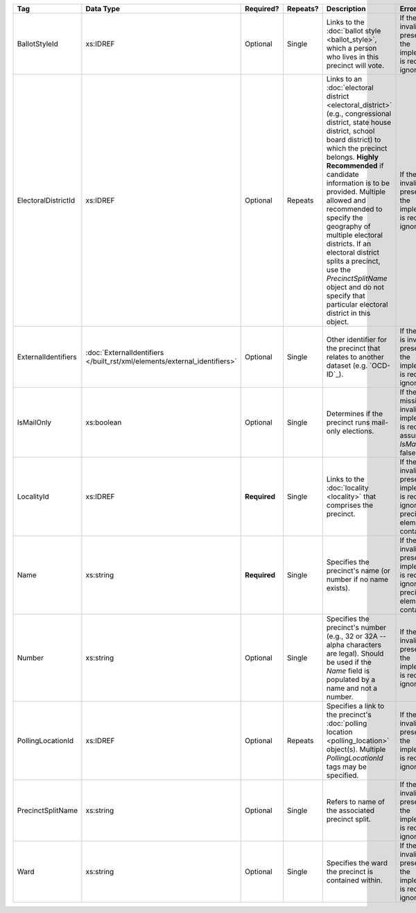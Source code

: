.. This file is auto-generated.  Do not edit it by hand!

+---------------------+-------------------------------------------------+--------------+--------------+------------------------------------------+------------------------------------------+
| Tag                 | Data Type                                       | Required?    | Repeats?     | Description                              | Error Handling                           |
+=====================+=================================================+==============+==============+==========================================+==========================================+
| BallotStyleId       | xs:IDREF                                        | Optional     | Single       | Links to the :doc:`ballot style          | If the field is invalid or not present,  |
|                     |                                                 |              |              | <ballot_style>`, which a person who      | then the implementation is required to   |
|                     |                                                 |              |              | lives in this precinct will vote.        | ignore it.                               |
+---------------------+-------------------------------------------------+--------------+--------------+------------------------------------------+------------------------------------------+
| ElectoralDistrictId | xs:IDREF                                        | Optional     | Repeats      | Links to an :doc:`electoral district     | If the field is invalid or not present,  |
|                     |                                                 |              |              | <electoral_district>` (e.g.,             | then the implementation is required to   |
|                     |                                                 |              |              | congressional district, state house      | ignore it.                               |
|                     |                                                 |              |              | district, school board district) to      |                                          |
|                     |                                                 |              |              | which the precinct belongs. **Highly     |                                          |
|                     |                                                 |              |              | Recommended** if candidate information   |                                          |
|                     |                                                 |              |              | is to be provided. Multiple allowed and  |                                          |
|                     |                                                 |              |              | recommended to specify the geography of  |                                          |
|                     |                                                 |              |              | multiple electoral districts. If an      |                                          |
|                     |                                                 |              |              | electoral district splits a precinct,    |                                          |
|                     |                                                 |              |              | use the `PrecinctSplitName` object and   |                                          |
|                     |                                                 |              |              | do not specify that particular electoral |                                          |
|                     |                                                 |              |              | district in this object.                 |                                          |
+---------------------+-------------------------------------------------+--------------+--------------+------------------------------------------+------------------------------------------+
| ExternalIdentifiers | :doc:`ExternalIdentifiers                       | Optional     | Single       | Other identifier for the precinct that   | If the element is invalid or not         |
|                     | </built_rst/xml/elements/external_identifiers>` |              |              | relates to another dataset (e.g.         | present, then the implementation is      |
|                     |                                                 |              |              | `OCD-ID`_).                              | required to ignore it.                   |
+---------------------+-------------------------------------------------+--------------+--------------+------------------------------------------+------------------------------------------+
| IsMailOnly          | xs:boolean                                      | Optional     | Single       | Determines if the precinct runs          | If the field is missing or invalid, the  |
|                     |                                                 |              |              | mail-only elections.                     | implementation is required to assume     |
|                     |                                                 |              |              |                                          | `IsMailOnly` is false.                   |
+---------------------+-------------------------------------------------+--------------+--------------+------------------------------------------+------------------------------------------+
| LocalityId          | xs:IDREF                                        | **Required** | Single       | Links to the :doc:`locality <locality>`  | If the field is invalid or not present,  |
|                     |                                                 |              |              | that comprises the precinct.             | the implementation is required to ignore |
|                     |                                                 |              |              |                                          | the precinct element containing it.      |
+---------------------+-------------------------------------------------+--------------+--------------+------------------------------------------+------------------------------------------+
| Name                | xs:string                                       | **Required** | Single       | Specifies the precinct's name (or number | If the field is invalid or not present,  |
|                     |                                                 |              |              | if no name exists).                      | the implementation is required to ignore |
|                     |                                                 |              |              |                                          | the precinct element containing it.      |
+---------------------+-------------------------------------------------+--------------+--------------+------------------------------------------+------------------------------------------+
| Number              | xs:string                                       | Optional     | Single       | Specifies the precinct's number (e.g.,   | If the field is invalid or not present,  |
|                     |                                                 |              |              | 32 or 32A -- alpha characters are        | then the implementation is required to   |
|                     |                                                 |              |              | legal). Should be used if the `Name`     | ignore it.                               |
|                     |                                                 |              |              | field is populated by a name and not a   |                                          |
|                     |                                                 |              |              | number.                                  |                                          |
+---------------------+-------------------------------------------------+--------------+--------------+------------------------------------------+------------------------------------------+
| PollingLocationId   | xs:IDREF                                        | Optional     | Repeats      | Specifies a link to the precinct's       | If the field is invalid or not present,  |
|                     |                                                 |              |              | :doc:`polling location                   | then the implementation is required to   |
|                     |                                                 |              |              | <polling_location>` object(s). Multiple  | ignore it.                               |
|                     |                                                 |              |              | `PollingLocationId` tags may be          |                                          |
|                     |                                                 |              |              | specified.                               |                                          |
+---------------------+-------------------------------------------------+--------------+--------------+------------------------------------------+------------------------------------------+
| PrecinctSplitName   | xs:string                                       | Optional     | Single       | Refers to name of the associated         | If the field is invalid or not present,  |
|                     |                                                 |              |              | precinct split.                          | then the implementation is required to   |
|                     |                                                 |              |              |                                          | ignore it.                               |
+---------------------+-------------------------------------------------+--------------+--------------+------------------------------------------+------------------------------------------+
| Ward                | xs:string                                       | Optional     | Single       | Specifies the ward the precinct is       | If the field is invalid or not present,  |
|                     |                                                 |              |              | contained within.                        | then the implementation is required to   |
|                     |                                                 |              |              |                                          | ignore it.                               |
+---------------------+-------------------------------------------------+--------------+--------------+------------------------------------------+------------------------------------------+
